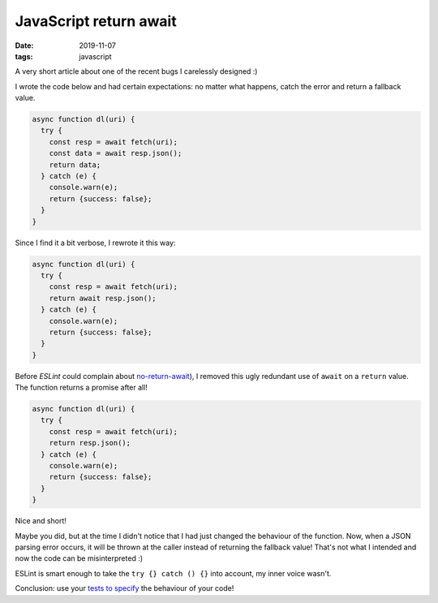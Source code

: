 JavaScript return await
#######################

:date: 2019-11-07
:tags: javascript


A very short article about one of the recent bugs I carelessly designed :)

I wrote the code below and had certain expectations: no matter what happens, catch the error and return a fallback value.

.. code-block:: JavaScript

    async function dl(uri) {
      try {
        const resp = await fetch(uri);
        const data = await resp.json();
        return data;
      } catch (e) {
        console.warn(e);
        return {success: false};
      }
    }

Since I find it a bit verbose, I rewrote it this way:

.. code-block:: JavaScript

    async function dl(uri) {
      try {
        const resp = await fetch(uri);
        return await resp.json();
      } catch (e) {
        console.warn(e);
        return {success: false};
      }
    }

Before *ESLint* could complain about `no-return-await <https://eslint.org/docs/rules/no-return-await>`_), I removed this ugly redundant use of ``await`` on a ``return`` value. The function returns a promise after all!

.. code-block:: JavaScript

    async function dl(uri) {
      try {
        const resp = await fetch(uri);
        return resp.json();
      } catch (e) {
        console.warn(e);
        return {success: false};
      }
    }

Nice and short!

Maybe you did, but at the time I didn't notice that I had just changed the behaviour of the function. Now, when a JSON parsing error occurs, it will be thrown at the caller instead of returning the fallback value! That's not what I intended and now the code can be misinterpreted :)

ESLint is smart enough to take the ``try {} catch () {}`` into account, my inner voice wasn't.

Conclusion: use your `tests to specify <{filename}../Dev/your_tests_as_specs.rst>`_ the behaviour of your code!
